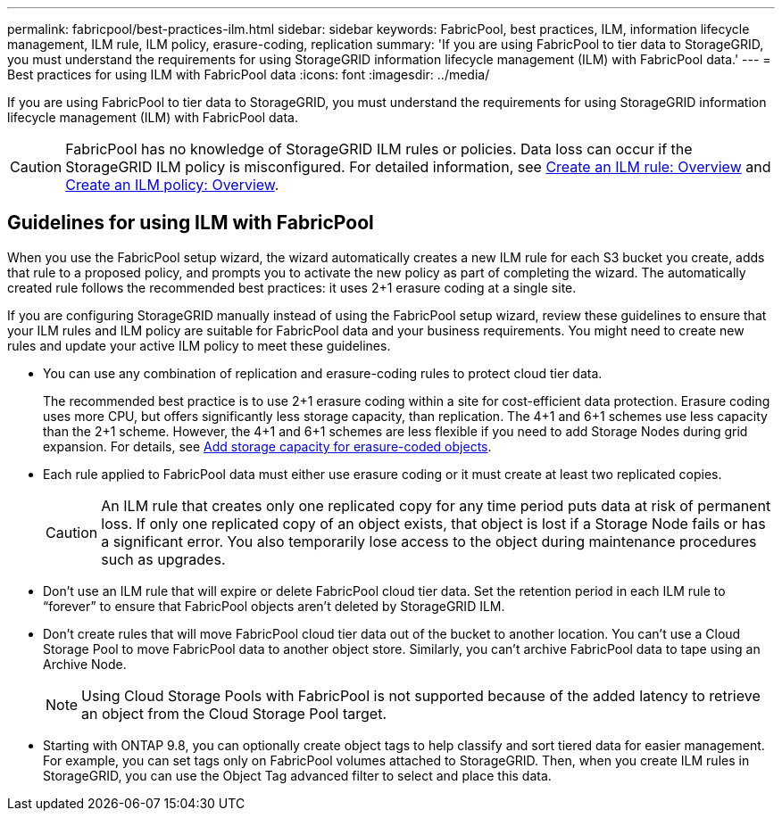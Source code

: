 ---
permalink: fabricpool/best-practices-ilm.html
sidebar: sidebar
keywords: FabricPool, best practices, ILM, information lifecycle management, ILM rule, ILM policy, erasure-coding, replication
summary: 'If you are using FabricPool to tier data to StorageGRID, you must understand the requirements for using StorageGRID information lifecycle management (ILM) with FabricPool data.'
---
= Best practices for using ILM with FabricPool data
:icons: font
:imagesdir: ../media/

[.lead]
If you are using FabricPool to tier data to StorageGRID, you must understand the requirements for using StorageGRID information lifecycle management (ILM) with FabricPool data. 

CAUTION: FabricPool has no knowledge of StorageGRID ILM rules or policies. Data loss can occur if the StorageGRID ILM policy is misconfigured. For detailed information, see link:../ilm/what-ilm-rule-is.html[Create an ILM rule: Overview] and link:../ilm/creating-ilm-policy.html[Create an ILM policy: Overview].

== Guidelines for using ILM with FabricPool
When you use the FabricPool setup wizard, the wizard automatically creates a new ILM rule for each S3 bucket you create, adds that rule to a proposed policy, and prompts you to activate the new policy as part of completing the wizard. The automatically created rule follows the recommended best practices: it uses 2+1 erasure coding at a single site.

If you are configuring StorageGRID manually instead of using the FabricPool setup wizard, review these guidelines to ensure that your ILM rules and ILM policy are suitable for FabricPool data and your business requirements. You might need to create new rules and update your active ILM policy to meet these guidelines.

* You can use any combination of replication and erasure-coding rules to protect cloud tier data.
+
The recommended best practice is to use 2+1 erasure coding within a site for cost-efficient data protection. Erasure coding uses more CPU, but offers significantly less storage capacity, than replication. The 4+1 and 6+1 schemes use less capacity than the 2+1 scheme. However, the 4+1 and 6+1 schemes are less flexible if you need to add Storage Nodes during grid expansion. For details, see link:../expand/adding-storage-capacity-for-erasure-coded-objects.html[Add storage capacity for erasure-coded objects].

* Each rule applied to FabricPool data must either use erasure coding or it must create at least two replicated copies.
+
CAUTION: An ILM rule that creates only one replicated copy for any time period puts data at risk of permanent loss. If only one replicated copy of an object exists, that object is lost if a Storage Node fails or has a significant error. You also temporarily lose access to the object during maintenance procedures such as upgrades.

* Don't use an ILM rule that will expire or delete FabricPool cloud tier data. Set the retention period in each ILM rule to "`forever`" to ensure that FabricPool objects aren't deleted by StorageGRID ILM.
* Don't create rules that will move FabricPool cloud tier data out of the bucket to another location. You can't use a Cloud Storage Pool to move FabricPool data to another object store. Similarly, you can't archive FabricPool data to tape using an Archive Node. 
+
NOTE: Using Cloud Storage Pools with FabricPool is not supported because of the added latency to retrieve an object from the Cloud Storage Pool target.

* Starting with ONTAP 9.8, you can optionally create object tags to help classify and sort tiered data for easier management. For example, you can set tags only on FabricPool volumes attached to StorageGRID. Then, when you create ILM rules in StorageGRID, you can use the Object Tag advanced filter to select and place this data.
